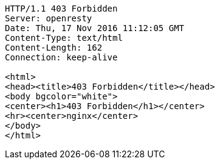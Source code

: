 [source,http,options="nowrap"]
----
HTTP/1.1 403 Forbidden
Server: openresty
Date: Thu, 17 Nov 2016 11:12:05 GMT
Content-Type: text/html
Content-Length: 162
Connection: keep-alive

<html>
<head><title>403 Forbidden</title></head>
<body bgcolor="white">
<center><h1>403 Forbidden</h1></center>
<hr><center>nginx</center>
</body>
</html>

----